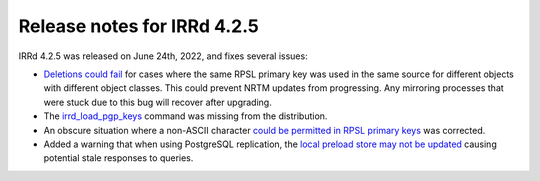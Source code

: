 ============================
Release notes for IRRd 4.2.5
============================

IRRd 4.2.5 was released on June 24th, 2022, and fixes several issues:

* `Deletions could fail`_ for cases where the same RPSL primary key
  was used in the same source for different objects with different
  object classes. This could prevent NRTM updates from progressing.
  Any mirroring processes that were stuck due to this bug will
  recover after upgrading.
* The irrd_load_pgp_keys_ command was missing from the distribution.
* An obscure situation where a non-ASCII character
  `could be permitted in RPSL primary keys`_ was corrected.
* Added a warning that when using PostgreSQL replication, the
  `local preload store may not be updated`_ causing
  potential stale responses to queries.


.. _Deletions could fail: https://github.com/irrdnet/irrd/issues/660
.. _irrd_load_pgp_keys: https://github.com/irrdnet/irrd/issues/655
.. _could be permitted in RPSL primary keys: https://github.com/irrdnet/irrd/issues/651
.. _local preload store may not be updated: https://github.com/irrdnet/irrd/issues/656
